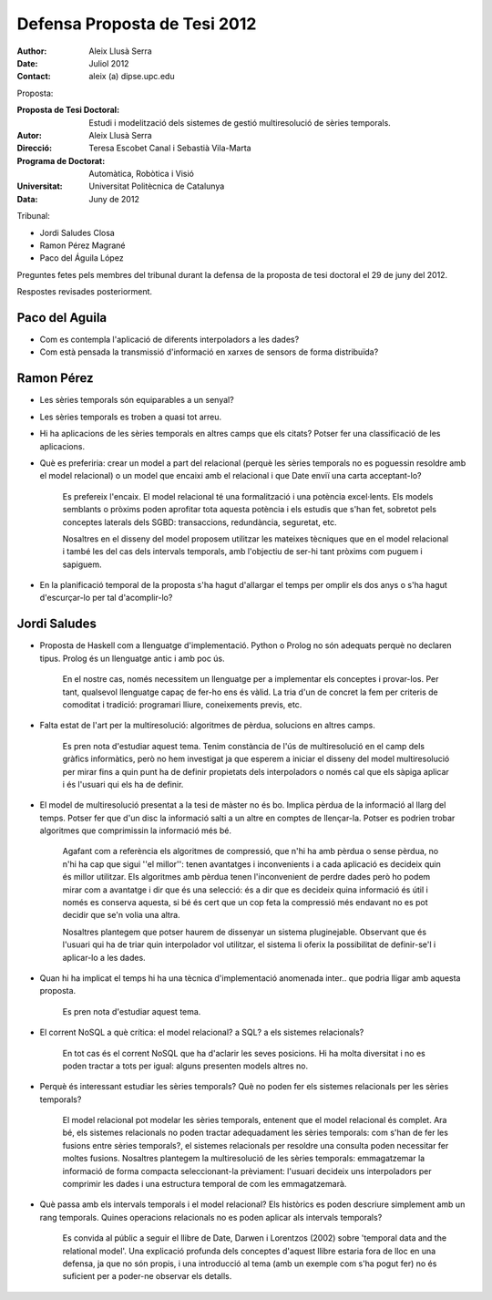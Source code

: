 =============================
Defensa Proposta de Tesi 2012
=============================

:author: Aleix Llusà Serra
:date: Juliol 2012
:contact: aleix (a) dipse.upc.edu



Proposta:

:Proposta de Tesi Doctoral: Estudi i modelització dels sistemes de gestió multiresolució de sèries temporals.

:Autor: Aleix Llusà Serra

:Direcció: Teresa Escobet Canal i Sebastià Vila-Marta

:Programa de Doctorat: Automàtica, Robòtica i Visió

:Universitat: Universitat Politècnica de Catalunya

:Data: Juny de 2012




Tribunal:

* Jordi Saludes Closa

* Ramon Pérez Magrané

* Paco del Águila López


Preguntes fetes pels membres del tribunal durant la defensa de la proposta de tesi doctoral el 29 de juny del 2012.

Respostes revisades posteriorment.




Paco del Aguila
---------------

* Com es contempla l'aplicació de diferents interpoladors a les dades?


* Com està pensada la transmissió d'informació en xarxes de sensors de forma distribuïda?





Ramon Pérez
-----------

* Les sèries temporals són equiparables a un senyal?

* Les sèries temporals es troben a quasi tot arreu.

* Hi ha aplicacions de les sèries temporals en altres camps que els citats? Potser fer una classificació de les aplicacions.

* Què es preferiria: crear un model a part del relacional (perquè les
  sèries temporals no es poguessin resoldre amb el model relacional) o
  un model que encaixi amb el relacional i que Date enviï una carta
  acceptant-lo?

   Es prefereix l'encaix. El model relacional té una formalització i
   una potència excel·lents. Els models semblants o pròxims poden
   aprofitar tota aquesta potència i els estudis que s'han fet,
   sobretot pels conceptes laterals dels SGBD: transaccions,
   redundància, seguretat, etc.

   Nosaltres en el disseny del model proposem utilitzar les mateixes
   tècniques que en el model relacional i també les del cas dels
   intervals temporals, amb l'objectiu de ser-hi tant pròxims com
   puguem i sapiguem. 


* En la planificació temporal de la proposta s'ha hagut d'allargar el temps per omplir els dos anys o s'ha hagut d'escurçar-lo per tal d'acomplir-lo?



Jordi Saludes
-------------

* Proposta de Haskell com a llenguatge d'implementació. Python o
  Prolog no són adequats perquè no declaren tipus. Prolog és un
  llenguatge antic i amb poc ús.

   En el nostre cas, només necessitem un llenguatge per a implementar
   els conceptes i provar-los. Per tant, qualsevol llenguatge capaç de
   fer-ho ens és vàlid. La tria d'un de concret la fem per criteris de
   comoditat i tradició: programari lliure, coneixements previs, etc.


* Falta estat de l'art per la multiresolució: algoritmes de pèrdua,
  solucions en altres camps.

   Es pren nota d'estudiar aquest tema. Tenim constància de l'ús de
   multiresolució en el camp dels gràfics informàtics, però no hem
   investigat ja que esperem a iniciar el disseny del model
   multiresolució per mirar fins a quin punt ha de definir propietats
   dels interpoladors o només cal que els sàpiga aplicar i és l'usuari
   qui els ha de definir.
   

* El model de multiresolució presentat a la tesi de màster no és
  bo. Implica pèrdua de la informació al llarg del temps. Potser fer
  que d'un disc la informació salti a un altre en comptes de
  llençar-la. Potser es podrien trobar algoritmes que comprimissin la
  informació més bé.

   Agafant com a referència els algoritmes de compressió, que n'hi ha
   amb pèrdua o sense pèrdua, no n'hi ha cap que sigui ''el millor'':
   tenen avantatges i inconvenients i a cada aplicació es decideix
   quin és millor utilitzar. Els algoritmes amb pèrdua tenen
   l'inconvenient de perdre dades però ho podem mirar com a avantatge
   i dir que és una selecció: és a dir que es decideix quina
   informació és útil i només es conserva aquesta, si bé és cert que
   un cop feta la compressió més endavant no es pot decidir que se'n
   volia una altra.

   Nosaltres plantegem que potser haurem de dissenyar un sistema
   pluginejable. Observant que és l'usuari qui ha de triar quin
   interpolador vol utilitzar, el sistema li oferix la possibilitat de
   definir-se'l i aplicar-lo a les dades.


* Quan hi ha implicat el temps hi ha una tècnica d'implementació anomenada inter.. que podria lligar amb aquesta proposta.

   Es pren nota d'estudiar aquest tema.


* El corrent NoSQL a què crítica: el model relacional? a SQL? a els
  sistemes relacionals?

   En tot cas és el corrent NoSQL que ha d'aclarir les seves posicions. Hi ha
   molta diversitat i no es poden tractar a tots per igual: alguns
   presenten models altres no.


* Perquè és interessant estudiar les sèries temporals? Què no poden
  fer els sistemes relacionals per les sèries temporals?

   El model relacional pot modelar les sèries temporals, entenent que
   el model relacional és complet. Ara bé, els sistemes relacionals no
   poden tractar adequadament les sèries temporals: com s'han de fer
   les fusions entre sèries temporals?, el sistemes relacionals per
   resoldre una consulta poden necessitar fer moltes
   fusions. Nosaltres plantegem la multiresolució de les sèries
   temporals: emmagatzemar la informació de forma compacta
   seleccionant-la prèviament: l'usuari decideix uns interpoladors per
   comprimir les dades i una estructura temporal de com les
   emmagatzemarà.


* Què passa amb els intervals temporals i el model relacional? Els
  històrics es poden descriure simplement amb un rang
  temporals. Quines operacions relacionals no es poden aplicar als
  intervals temporals?

   Es convida al públic a seguir el llibre de Date, Darwen i Lorentzos
   (2002) sobre 'temporal data and the relational model'. Una
   explicació profunda dels conceptes d'aquest llibre estaria fora de
   lloc en una defensa, ja que no són propis, i una introducció al
   tema (amb un exemple com s'ha pogut fer) no és suficient per a
   poder-ne observar els detalls.




